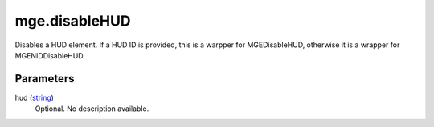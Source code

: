mge.disableHUD
====================================================================================================

Disables a HUD element. If a HUD ID is provided, this is a warpper for MGEDisableHUD, otherwise it is a wrapper for MGENIDDisableHUD.

Parameters
----------------------------------------------------------------------------------------------------

hud (`string`_)
    Optional. No description available.

.. _`bool`: ../../../lua/type/boolean.html
.. _`nil`: ../../../lua/type/nil.html
.. _`table`: ../../../lua/type/table.html
.. _`string`: ../../../lua/type/string.html
.. _`number`: ../../../lua/type/number.html
.. _`boolean`: ../../../lua/type/boolean.html
.. _`function`: ../../../lua/type/function.html
